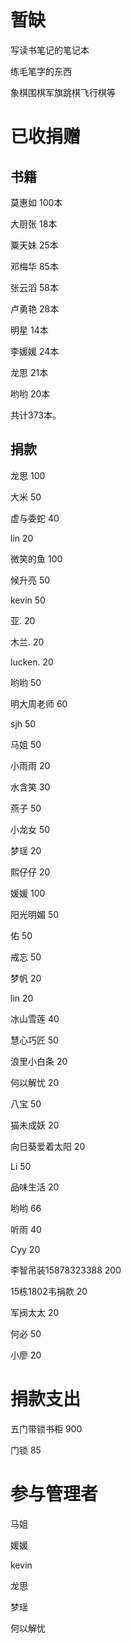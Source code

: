 * 暂缺

写读书笔记的笔记本

练毛笔字的东西

象棋围棋军旗跳棋飞行棋等

* 已收捐赠
  
** 书籍
莫惠如   100本

大厨张   18本

粟天妹   25本

邓梅华   85本

张云滔   58本

卢勇艳   28本

明星     14本

李媛媛   24本

龙思     21本

哟哟     20本

共计373本。

** 捐款

龙思  100

大米  50

虚与委蛇 40

lin  20

微笑的鱼  100

候升亮  50

kevin  50

亚.  20

木兰.  20

lucken. 20

哟哟  50

明大周老师  60

sjh 50

马姐 50

小雨雨 20

水含笑 30

燕子 50

小龙女 50

梦瑶 20

熙仔仔 20

媛媛 100

阳光明媚 50

佑 50

戒忘 50

梦帆 20

lin 20

冰山雪莲 40

慧心巧匠 50

浪里小白条 20

何以解忧 20

八宝 50

猫未成妖 20

向日葵爱着太阳 20

Li 50

品味生活 20

哟哟 66

听雨 40

Cyy 20

李智吊装15878323388 200

15栋1802韦捐款  20

军阀太太 20

何必 50

小廖 20

* 捐款支出

五门带锁书柜 900

门锁 85
* 参与管理者
马姐

媛媛

kevin

龙思

梦瑶

何以解忧
